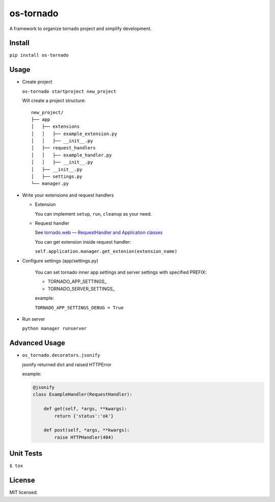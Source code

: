 ==========
os-tornado
==========

.. image:: https://travis-ci.org/cfhamlet/os-tornado.svg?branch=master
   :target: https://travis-ci.org/cfhamlet/os-tornado

.. image:: https://codecov.io/gh/cfhamlet/os-tornado/branch/master/graph/badge.svg
   :target: https://codecov.io/gh/cfhamlet/os-tornado

.. image:: https://img.shields.io/pypi/pyversions/os-tornado.svg
   :alt: PyPI - Python Version
   :target: https://pypi.python.org/pypi/os-tornado
  
.. image:: https://img.shields.io/pypi/v/os-tornado.svg
   :alt: PyPI
   :target: https://pypi.python.org/pypi/os-tornado


A framework to organize tornado project and simplify development.

Install
-------

``pip install os-tornado``

Usage
------

* Create project

  ``os-tornado startproject new_project``
  
  Will create a project structure::

    new_project/
    ├── app
    │   ├── extensions
    │   │   ├── example_extension.py
    │   │   ├── __init__.py
    │   ├── request_handlers
    │   │   ├── example_handler.py
    │   │   ├── __init__.py
    │   ├── __init__.py
    │   ├── settings.py
    └── manager.py

* Write your extensions and request handlers

  * Extension

    You can implement ``setup``, ``run``, ``cleanup`` as your need.
  
  * Request handler

    See `tornado.web — RequestHandler and Application classes <http://www.tornadoweb.org/en/stable/web.html>`_

    You can get extension inside request handler:

    ``self.application.manager.get_extenion(extension_name)``

* Configure settings (app/settings.py)

    You can set tornado inner app settings and server settings with specified PREFIX:

    * TORNADO_APP_SETTINGS_
    * TORNADO_SERVER_SETTINGS_
    
    example:

    ``TORNADO_APP_SETTINGS_DEBUG = True``

* Run server

  ``python manager runserver``



Advanced Usage
--------------
  
* ``os_tornado.decorators.jsonify``
  
  jsonify returned dict and raised HTTPError
  
  example:

  .. code-block:: python

    @jsonify
    class ExampleHandler(RequestHandler):
    
        def get(self, *args, **kwargs):
            return {'status':'ok'}
              
        def post(self, *args, **kwargs):
            raise HTTPHandler(404)

Unit Tests
----------

``$ tox``

License
--------

MIT licensed.

